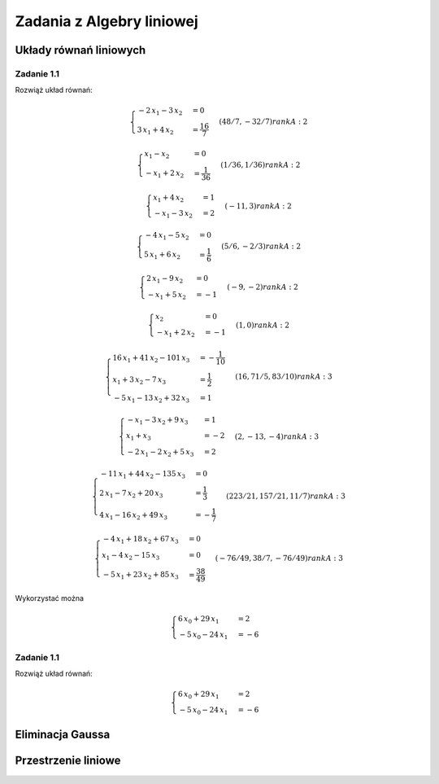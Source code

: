 Zadania z Algebry liniowej
==========================


Układy równań liniowych
-----------------------

Zadanie 1.1
~~~~~~~~~~~

Rozwiąż układ równań:

.. math::

	\begin{cases}
		-2 \, x_{1} - 3 \, x_{2}&=0 \\
		 3 \, x_{1} + 4 \, x_{2}&=\frac{16}{7}
	\end{cases}
			(48/7, -32/7) rank A: 2


.. math::

	\begin{cases}
		x_{1} - x_{2}&=0 \\
		 -x_{1} + 2 \, x_{2}&=\frac{1}{36}
	\end{cases}
			(1/36, 1/36) rank A: 2


.. math::

	\begin{cases}
		x_{1} + 4 \, x_{2}&=1 \\
		 -x_{1} - 3 \, x_{2}&=2
	\end{cases}
			(-11, 3) rank A: 2


.. math::

	\begin{cases}
		-4 \, x_{1} - 5 \, x_{2}&=0 \\
		 5 \, x_{1} + 6 \, x_{2}&=\frac{1}{6}
	\end{cases}
			(5/6, -2/3) rank A: 2


.. math::

	\begin{cases}
		2 \, x_{1} - 9 \, x_{2}&=0 \\
		 -x_{1} + 5 \, x_{2}&=-1
	\end{cases}
			(-9, -2) rank A: 2


.. math::

	\begin{cases}
		x_{2}&=0 \\
		 -x_{1} + 2 \, x_{2}&=-1
	\end{cases}
			(1, 0) rank A: 2


.. math::

	\begin{cases}
		16 \, x_{1} + 41 \, x_{2} - 101 \, x_{3}&=-\frac{1}{10} \\
		 x_{1} + 3 \, x_{2} - 7 \, x_{3}&=\frac{1}{2} \\
		 -5 \, x_{1} - 13 \, x_{2} + 32 \, x_{3}&=1
	\end{cases}
			(16, 71/5, 83/10) rank A: 3


.. math::

	\begin{cases}
		-x_{1} - 3 \, x_{2} + 9 \, x_{3}&=1 \\
		 x_{1} + x_{3}&=-2 \\
		 -2 \, x_{1} - 2 \, x_{2} + 5 \, x_{3}&=2
	\end{cases}
			(2, -13, -4) rank A: 3


.. math::

	\begin{cases}
		-11 \, x_{1} + 44 \, x_{2} - 135 \, x_{3}&=0 \\
		 2 \, x_{1} - 7 \, x_{2} + 20 \, x_{3}&=\frac{1}{3} \\
		 4 \, x_{1} - 16 \, x_{2} + 49 \, x_{3}&=-\frac{1}{7}
	\end{cases}
			(223/21, 157/21, 11/7) rank A: 3


.. math::

	\begin{cases}
		-4 \, x_{1} + 18 \, x_{2} + 67 \, x_{3}&=0 \\
		 x_{1} - 4 \, x_{2} - 15 \, x_{3}&=0 \\
		 -5 \, x_{1} + 23 \, x_{2} + 85 \, x_{3}&=\frac{38}{49}
	\end{cases}
			(-76/49, 38/7, -76/49) rank A: 3



Wykorzystać można 

.. math::

   \begin{cases}
     6 \, x_{0} + 29 \, x_{1}&=2 \\ 
    -5 \, x_{0} - 24 \,x_{1}&=-6
   \end{cases}


Zadanie 1.1
~~~~~~~~~~~

Rozwiąż układ równań:

.. math::

   \begin{cases}
     6 \, x_{0} + 29 \, x_{1}&=2 \\ 
    -5 \, x_{0} - 24 \,x_{1}&=-6
   \end{cases}




Eliminacja Gaussa
-----------------


Przestrzenie liniowe
--------------------
